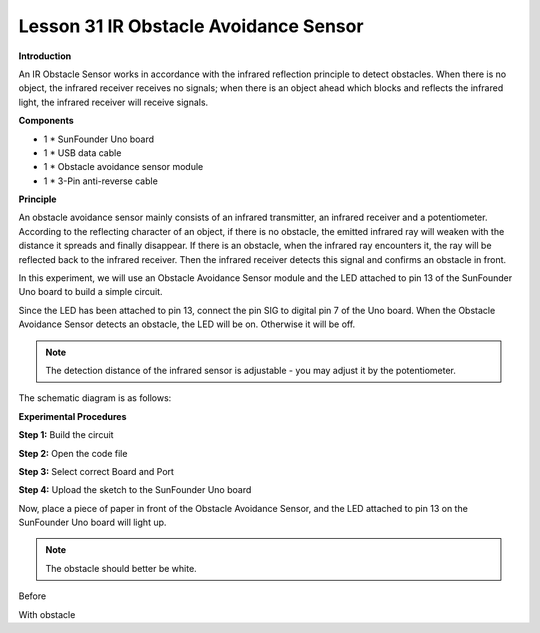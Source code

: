 Lesson 31 IR Obstacle Avoidance Sensor
======================================

**Introduction**

.. image:: media/image33.png
  :width: 250

An IR Obstacle Sensor works in accordance with the infrared
reflection principle to detect obstacles. When there is no object, the
infrared receiver receives no signals; when there is an object ahead
which blocks and reflects the infrared light, the infrared receiver will
receive signals.

**Components**

- 1 \* SunFounder Uno board

- 1 \* USB data cable

- 1 \* Obstacle avoidance sensor module

- 1 \* 3-Pin anti-reverse cable

**Principle**

An obstacle avoidance sensor mainly consists of an infrared transmitter,
an infrared receiver and a potentiometer. According to the reflecting
character of an object, if there is no obstacle, the emitted infrared
ray will weaken with the distance it spreads and finally disappear. If
there is an obstacle, when the infrared ray encounters it, the ray will
be reflected back to the infrared receiver. Then the infrared receiver
detects this signal and confirms an obstacle in front.

In this experiment, we will use an Obstacle Avoidance Sensor module and
the LED attached to pin 13 of the SunFounder Uno board to build a simple
circuit.

Since the LED has been attached to pin 13, connect the pin SIG to
digital pin 7 of the Uno board. When the Obstacle Avoidance Sensor
detects an obstacle, the LED will be on. Otherwise it will be off.

.. note:: 
    The detection distance of the infrared sensor is adjustable - you may adjust it by the potentiometer.

The schematic diagram is as follows:

.. image:: media/image167.png
   :width: 6.40625in
   :height: 4.08819in

**Experimental Procedures**

**Step 1:** Build the circuit

.. image:: media/image168.png
   :width: 3.05278in
   :height: 4.44931in

**Step 2:** Open the code file

**Step 3:** Select correct Board and Port

**Step 4:** Upload the sketch to the SunFounder Uno board

Now, place a piece of paper in front of the Obstacle Avoidance Sensor,
and the LED attached to pin 13 on the SunFounder Uno board will light
up.

.. note:: 
    The obstacle should better be white.

.. image:: media/image169.jpeg
   :alt: \_MG_0553
   :width: 4.47569in
   :height: 3.77986in

Before

.. image:: media/image170.jpeg
   :alt: \_MG_0552
   :width: 5.96806in
   :height: 3.71111in

With obstacle